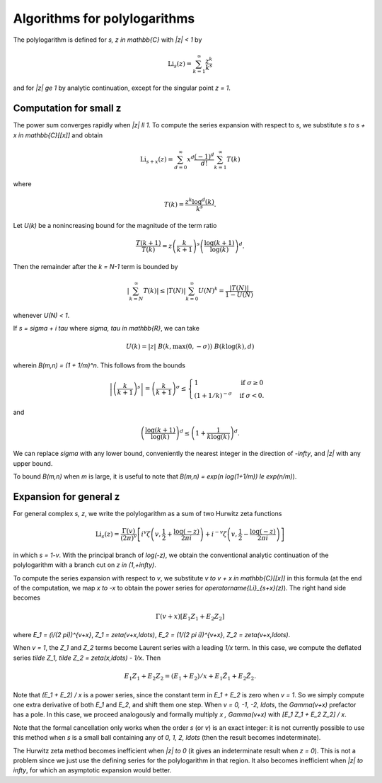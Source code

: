 .. _algorithms_polylogarithms:

Algorithms for polylogarithms
===============================================================================

The polylogarithm is defined for `s, z \in \mathbb{C}` with `|z| < 1` by

.. math ::

    \operatorname{Li}_s(z) = \sum_{k=1}^{\infty} \frac{z^k}{k^s}

and for `|z| \ge 1` by analytic continuation, except for the singular
point `z = 1`.

Computation for small z
-------------------------------------------------------------------------------

The power sum converges rapidly when `|z| \ll 1`.
To compute the series expansion with respect to `s`, we substitute
`s \to s + x \in \mathbb{C}[[x]]` and obtain

.. math ::

    \operatorname{Li}_{s+x}(z) = \sum_{d=0}^{\infty} x^d
        \frac{(-1)^d}{d!} \sum_{k=1}^{\infty} T(k)

where

.. math ::

        T(k) = \frac{z^k \log^d(k)}{k^s}.

Let `U(k)` be a nonincreasing bound for the magnitude of the term ratio

.. math ::

    \frac{T(k+1)}{T(k)} = z \left(\frac{k}{k+1}\right)^s 
        \left( \frac{\log(k+1)}{\log(k)} \right)^d.

Then the remainder after the `k = N-1` term is bounded by

.. math ::

    \left| \sum_{k=N}^{\infty} T(k) \right|
        \le |T(N)| \sum_{k=0}^{\infty} U(N)^k = \frac{|T(N)|}{1 - U(N)}

whenever `U(N) < 1`.

If `s = \sigma + i \tau` where `\sigma, \tau \in \mathbb{R}`, we can take

.. math ::

    U(k) = |z| \; B(k, \max(0, -\sigma)) \; B(k \log(k), d)

wherein `B(m,n) = (1 + 1/m)^n`. This follows from the bounds

.. math ::

    \left| \left(\frac{k}{k+1}\right)^s \right|
    = \left(\frac{k}{k+1}\right)^{\sigma}
    \le \begin{cases}
        1                    & \text{if }         \sigma \ge 0 \\
        (1 + 1/k)^{-\sigma}  & \text{if }         \sigma < 0.
        \end{cases}

and

.. math ::

    \left( \frac{\log(k+1)}{\log(k)} \right)^d \le
        \left(1 + \frac{1}{k \log(k)}\right)^d.

We can replace `\sigma` with any lower bound, conveniently
the nearest integer in the direction of `-\infty`, and `|z|` with any
upper bound.

To bound `B(m,n)` when `m` is large, it is useful to note that
`B(m,n) = \exp(n \log(1+1/m)) \le \exp(n/m)`).

Expansion for general z
-------------------------------------------------------------------------------

For general complex `s, z`, we write the polylogarithm as a sum of
two Hurwitz zeta functions

.. math ::

    \operatorname{Li}_s(z) = \frac{\Gamma(v)}{(2\pi)^v}
        \left[
            i^v
            \zeta \left(v, \frac{1}{2} + \frac{\log(-z)}{2\pi i}\right)
            + i^{-v}
            \zeta \left(v, \frac{1}{2} - \frac{\log(-z)}{2\pi i}\right)
        \right]

in which `s = 1-v`.
With the principal branch of `\log(-z)`, we obtain the conventional
analytic continuation of the polylogarithm with a branch
cut on `z \in (1,+\infty)`.

To compute the series expansion with respect to `v`, we substitute
`v \to v + x \in \mathbb{C}[[x]]` in this formula
(at the end of the computation, we map `x \to -x` to
obtain the power series for `\operatorname{Li}_{s+x}(z)`).
The right hand side becomes

.. math ::

    \Gamma(v+x) [E_1 Z_1 + E_2 Z_2]

where `E_1 = (i/(2 \pi))^{v+x}`, `Z_1 = \zeta(v+x,\ldots)`,
`E_2 = (1/(2 \pi i))^{v+x}`, `Z_2 = \zeta(v+x,\ldots)`.

When `v = 1`, the `Z_1` and `Z_2` terms become Laurent series with
a leading `1/x` term. In this case,
we compute the deflated series `\tilde Z_1, \tilde Z_2 = \zeta(x,\ldots) - 1/x`.
Then

.. math ::

    E_1 Z_1 + E_2 Z_2 = (E_1 + E_2)/x + E_1 \tilde Z_1 + E_2 \tilde Z_2.

Note that `(E_1 + E_2) / x` is a power series, since the constant term in
`E_1 + E_2` is zero when `v = 1`. So we simply compute one extra derivative
of both `E_1` and `E_2`, and shift them one step.
When `v = 0, -1, -2, \ldots`, the `\Gamma(v+x)` prefactor has a pole.
In this case, we proceed analogously and formally multiply
`x \, \Gamma(v+x)` with `[E_1 Z_1 + E_2 Z_2] / x`.

Note that the formal cancellation only works when the order `s` (or `v`)
is an exact integer: it is not currently possible to use this method when
`s` is a small ball containing any of `0, 1, 2, \ldots` (then the
result becomes indeterminate).

The Hurwitz zeta method becomes inefficient when `|z| \to 0` (it
gives an indeterminate
result when `z = 0`). This is not a problem since we just use the defining series
for the polylogarithm in that region.
It also becomes inefficient when `|z| \to \infty`, for which an asymptotic
expansion would better.

